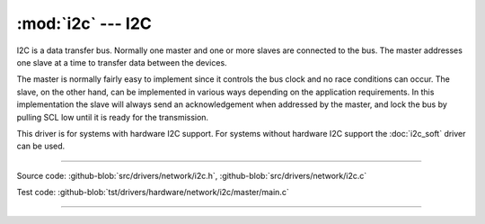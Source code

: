 :mod:`i2c` --- I2C
==================

.. module:: i2c
   :synopsis: I2C.

I2C is a data transfer bus. Normally one master and one or more slaves
are connected to the bus. The master addresses one slave at a time to
transfer data between the devices.

The master is normally fairly easy to implement since it controls the
bus clock and no race conditions can occur. The slave, on the other
hand, can be implemented in various ways depending on the application
requirements. In this implementation the slave will always send an
acknowledgement when addressed by the master, and lock the bus by
pulling SCL low until it is ready for the transmission.

This driver is for systems with hardware I2C support. For systems
without hardware I2C support the :doc:`i2c_soft` driver can be used.

--------------------------------------------------

Source code: :github-blob:`src/drivers/network/i2c.h`, :github-blob:`src/drivers/network/i2c.c`

Test code: :github-blob:`tst/drivers/hardware/network/i2c/master/main.c`

--------------------------------------------------

.. doxygenfile:: drivers/network/i2c.h
   :project: simba
